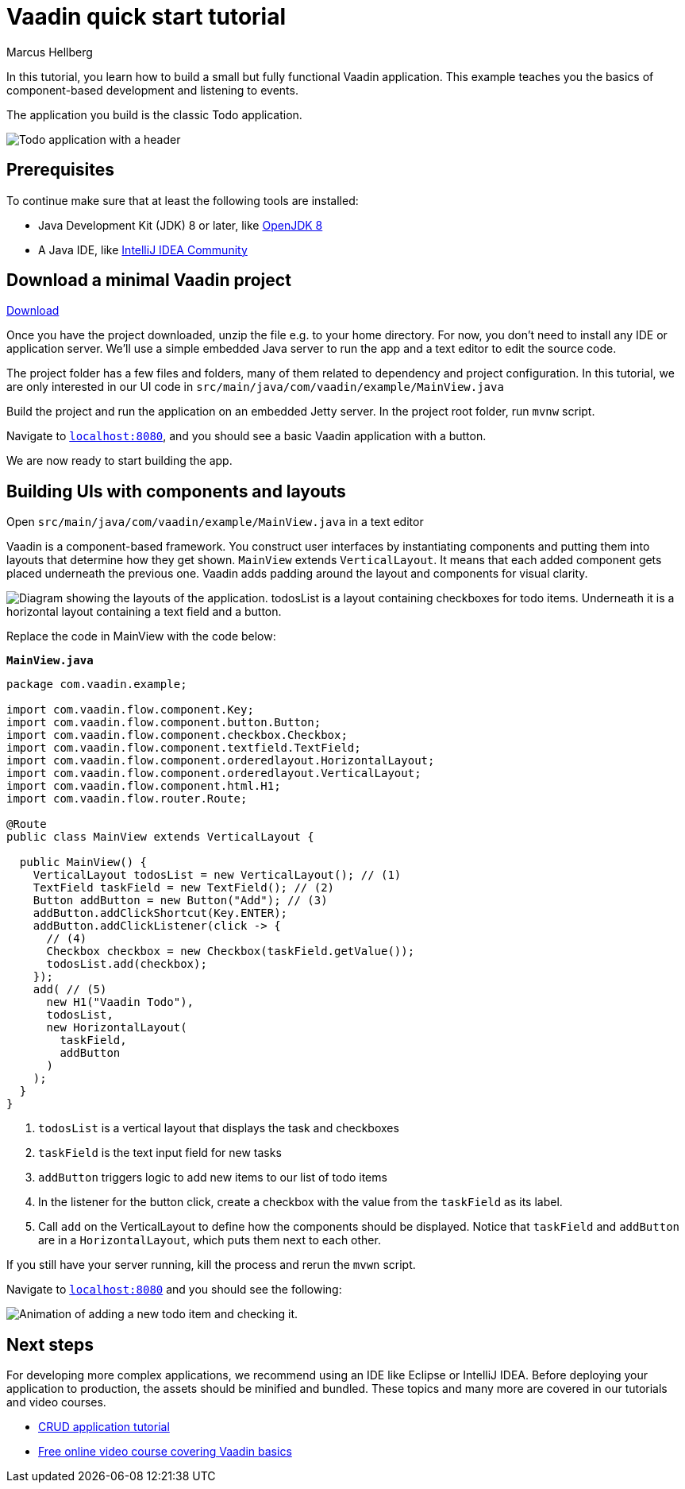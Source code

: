 = Vaadin quick start tutorial
:tags: Java, Flow, Spring, Spring Boot
:author: Marcus Hellberg
:description: Learn the basics of Vaadin development with a simple example application.  
:repo: https://github.com/vaadin-learning-center/vaadin-todo
:linkattrs: 
:imagesdir: ./images


In this tutorial, you learn how to build a small but fully functional Vaadin application. This example teaches you the basics of component-based development and listening to events.

The application you build is the classic Todo application.

image::app-overview.png[Todo application with a header, checkboxes for todo items and a form for entering new items]

== Prerequisites

To continue make sure that at least the following tools are installed:

- Java Development Kit (JDK) 8 or later, like https://docs.aws.amazon.com/corretto/latest/corretto-8-ug/downloads-list.html[OpenJDK 8,window=_blank]
- A Java IDE, like https://www.jetbrains.com/idea/download/[IntelliJ IDEA Community,window=_blank]

== Download a minimal Vaadin project

https://pages.vaadin.com/hubfs/1840687/my-app.zip[Download^, role="button button--bordered quickstart-download-project"]

Once you have the project downloaded, unzip the file e.g. to your home directory. For now, you don’t need to install any IDE or application server. We’ll use a simple embedded Java server to run the app and a text editor to edit the source code.

The project folder has a few files and folders, many of them related to dependency and project configuration. In this tutorial, we are only interested in our UI code in `src/main/java/com/vaadin/example/MainView.java`

Build the project and run the application on an embedded Jetty server. In the project root folder, run `mvnw` script.

Navigate to `http://localhost:8080[localhost:8080, rel="nofollow"]`, and you should see a basic Vaadin application with a button.

We are now ready to start building the app.

== Building UIs with components and layouts
Open `src/main/java/com/vaadin/example/MainView.java` in a text editor

Vaadin is a component-based framework. You construct user interfaces by instantiating components and putting them into layouts that determine how they get shown. `MainView` extends `VerticalLayout`. It means that each added component gets placed underneath the previous one. Vaadin adds padding around the layout and components for visual clarity.

image::component-layout.png[Diagram showing the layouts of the application. todosList is a layout containing checkboxes for todo items. Underneath it is a horizontal layout containing a text field and a button.]

Replace the code in MainView with the code below:

.`*MainView.java*`
[source,java]
----
package com.vaadin.example;

import com.vaadin.flow.component.Key;
import com.vaadin.flow.component.button.Button;
import com.vaadin.flow.component.checkbox.Checkbox;
import com.vaadin.flow.component.textfield.TextField;
import com.vaadin.flow.component.orderedlayout.HorizontalLayout;
import com.vaadin.flow.component.orderedlayout.VerticalLayout;
import com.vaadin.flow.component.html.H1;
import com.vaadin.flow.router.Route;

@Route
public class MainView extends VerticalLayout {

  public MainView() {
    VerticalLayout todosList = new VerticalLayout(); // (1)
    TextField taskField = new TextField(); // (2)
    Button addButton = new Button("Add"); // (3)
    addButton.addClickShortcut(Key.ENTER);
    addButton.addClickListener(click -> {
      // (4)
      Checkbox checkbox = new Checkbox(taskField.getValue());
      todosList.add(checkbox);
    });
    add( // (5)
      new H1("Vaadin Todo"),
      todosList,
      new HorizontalLayout(
        taskField,
        addButton
      )
    );
  }
}

---- 
<1> `todosList` is a vertical layout that displays the task and checkboxes
<2> `taskField` is the text input field for new tasks
<3> `addButton` triggers logic to add new items to our list of todo items
<4> In the listener for the button click, create a checkbox with the value from the `taskField` as its label.
<5> Call `add` on the VerticalLayout to define how the components should be displayed. Notice that `taskField` and `addButton` are in a `HorizontalLayout`, which puts them next to each other.

If you still have your server running, kill the process and rerun the `mvwn` script.

Navigate to `http://localhost:8080[localhost:8080, rel="nofollow"]` and you should see the following:

image::completed-app.gif[Animation of adding a new todo item and checking it.]

== Next steps
For developing more complex applications, we recommend using an IDE like Eclipse or IntelliJ IDEA. Before deploying your application to production, the assets should be minified and bundled. These topics and many more are covered in our tutorials and video courses.

- link:/tutorials/getting-started-with-flow[CRUD application tutorial] 
- link:/training/courses[Free online video course covering Vaadin basics]

